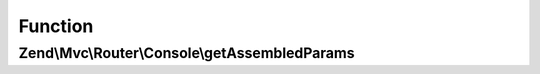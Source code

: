 .. Mvc/Router/Console/RouteInterface.php generated using docpx on 01/30/13 03:02pm


Function
********

Zend\\Mvc\\Router\\Console\\getAssembledParams
==============================================

.. function:: Zend\Mvc\Router\Console\getAssembledParams()


    Get a list of parameters used while assembling.

    :rtype: array 



